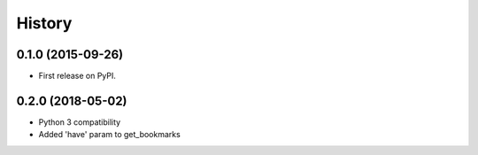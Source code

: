 =======
History
=======

0.1.0 (2015-09-26)
------------------

* First release on PyPI.

0.2.0 (2018-05-02)
------------------

* Python 3 compatibility
* Added 'have' param to get_bookmarks
